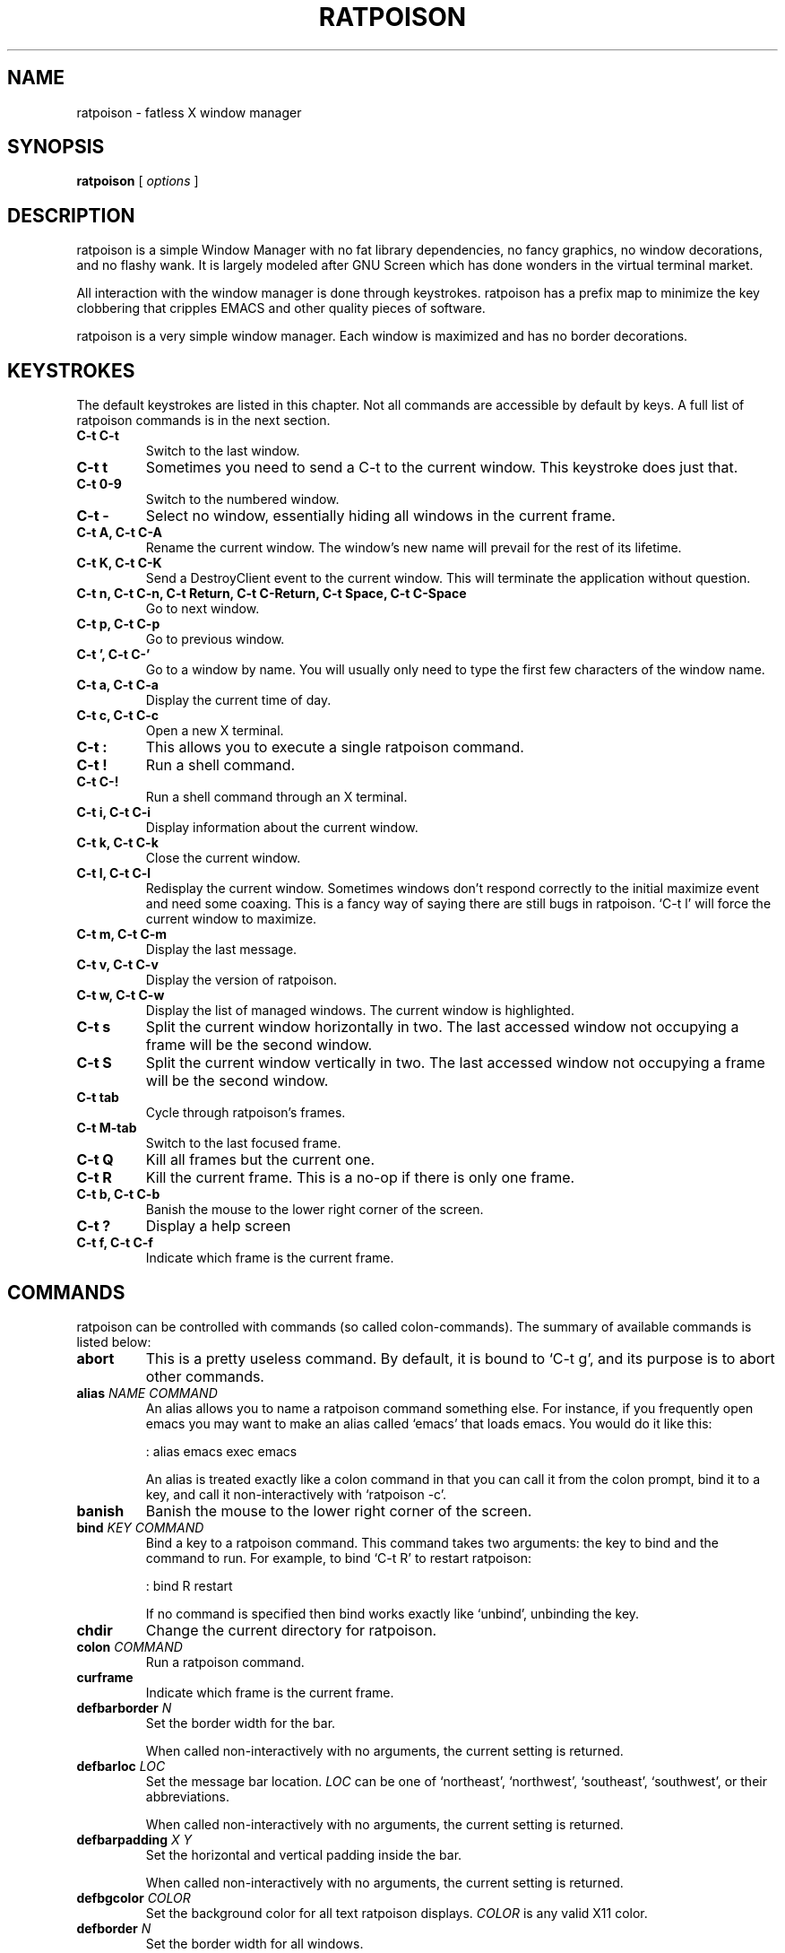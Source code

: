 .TH RATPOISON 1 "26 January, 2002" "ratpoison" RATPOISON
.SH NAME
ratpoison \- fatless X window manager
.SH SYNOPSIS
.B ratpoison
[
\fIoptions\fP
]
.SH DESCRIPTION
ratpoison is a simple Window Manager with no fat library dependencies, no fancy graphics, no window decorations, and no flashy wank. It is largely modeled after GNU Screen which has done wonders in the virtual terminal market.
.PP
All interaction with the window manager is done through keystrokes. ratpoison has a prefix map to minimize the key clobbering that cripples EMACS and other quality pieces of software.
.PP
ratpoison is a very simple window manager. Each window is maximized and has no border decorations. 
.SH KEYSTROKES
The default keystrokes are listed in this chapter. Not all commands are accessible by default by keys. A full list of ratpoison commands is in the next section.
.TP
.B C\-t C\-t
Switch to the last window.
.TP
.B C\-t t
Sometimes you need to send a C\-t to the current window. This
keystroke does just that.
.TP
.B C\-t 0\-9
Switch to the numbered window.
.TP
.B C\-t \-
Select no window, essentially hiding all windows in the current
frame.
.TP
.B C\-t A, C\-t C\-A
Rename the current window. The window's new name will prevail for
the rest of its lifetime.
.TP
.B C\-t K, C\-t C\-K
Send a DestroyClient event to the current window. This will
terminate the application without question.
.TP
.B C\-t n, C\-t C\-n, C\-t Return, C\-t C\-Return, C\-t Space, C\-t C\-Space
Go to next window.
.TP
.B C\-t p, C\-t C\-p
Go to previous window.
.TP
.B C\-t ', C\-t C\-'
Go to a window by name. You will usually only need to type the
first few characters of the window name.
.TP
.B C\-t a, C\-t C\-a
Display the current time of day.
.TP
.B C\-t c, C\-t C\-c
Open a new X terminal.
.TP
.B C\-t :
This allows you to execute a single ratpoison command.
.TP
.B C\-t !
Run a shell command.
.TP
.B C\-t C\-!
Run a shell command through an X terminal.
.TP
.B C\-t i, C\-t C\-i
Display information about the current window.
.TP
.B C\-t k, C\-t C\-k
Close the current window.
.TP
.B C\-t l, C\-t C\-l
Redisplay the current window. Sometimes windows don't respond
correctly to the initial maximize event and need some coaxing.
This is a fancy way of saying there are still bugs in ratpoison.
`C\-t l' will force the current window to maximize.
.TP
.B C\-t m, C\-t C\-m
Display the last message.
.TP
.B C\-t v, C\-t C\-v
Display the version of ratpoison.
.TP
.B C\-t w, C\-t C\-w
Display the list of managed windows. The current window is
highlighted.
.TP
.B C\-t s
Split the current window horizontally in two. The last accessed
window not occupying a frame will be the second window.
.TP
.B C\-t S
Split the current window vertically in two. The last accessed
window not occupying a frame will be the second window.
.TP
.B C\-t tab
Cycle through ratpoison's frames.
.TP
.B C\-t M\-tab
Switch to the last focused frame.
.TP
.B C\-t Q
Kill all frames but the current one.
.TP
.B C\-t R
Kill the current frame. This is a no\-op if there is only one frame.
.TP
.B C\-t b, C\-t C\-b
Banish the mouse to the lower right corner of the screen.
.TP
.B C\-t ?
Display a help screen
.TP
.B C\-t f, C\-t C\-f
Indicate which frame is the current frame.
.SH COMMANDS
ratpoison can be controlled with commands (so called colon\-commands).
The summary of available commands is listed below:
.TP
.B abort
This is a pretty useless command. By default, it is bound to `C\-t
g', and its purpose is to abort other commands.
.TP
.B alias \fINAME COMMAND\fP
An alias allows you to name a ratpoison command something else. For
instance, if you frequently open emacs you may want to make an
alias called `emacs' that loads emacs. You would do it like this:

: alias emacs exec emacs

An alias is treated exactly like a colon command in that you can
call it from the colon prompt, bind it to a key, and call it
non\-interactively with `ratpoison \-c'.
.TP
.B banish
Banish the mouse to the lower right corner of the screen.
.TP
.B bind \fIKEY COMMAND\fP
Bind a key to a ratpoison command. This command takes two
arguments: the key to bind and the command to run. For example, to
bind `C\-t R' to restart ratpoison:

: bind R restart

If no command is specified then bind works exactly like `unbind',
unbinding the key.
.TP
.B chdir
Change the current directory for ratpoison.
.TP
.B colon \fICOMMAND\fP
Run a ratpoison command.
.TP
.B curframe
Indicate which frame is the current frame.
.TP
.B defbarborder \fIN\fP
Set the border width for the bar.

When called non\-interactively with no arguments, the current
setting is returned.
.TP
.B defbarloc \fILOC\fP
Set the message bar location. \fILOC\fP can be one of `northeast', `northwest',
`southeast', `southwest', or their abbreviations.

When called non\-interactively with no arguments, the current
setting is returned.
.TP
.B defbarpadding \fIX Y\fP
Set the horizontal and vertical padding inside the bar.

When called non\-interactively with no arguments, the current
setting is returned.
.TP
.B defbgcolor \fICOLOR\fP
Set the background color for all text ratpoison displays. \fICOLOR\fP is any
valid X11 color.
.TP
.B defborder \fIN\fP
Set the border width for all windows.

When called non\-interactively with no arguments, the current
setting is returned.
.TP
.B deffgcolor \fICOLOR\fP
Set the foreground color for all text ratpoison displays. \fICOLOR\fP is any
valid X11 color.
.TP
.B deffont \fIFONT\fP
Set the font. \fIFONT\fP is a font string like `9x15bold'.
.TP
.B definputwidth \fIN\fP
Set the width of the input window.

When called non\-interactively with no arguments, the current
setting is returned.
.TP
.B defmaxsizegravity \fIG\fP
Set the default alignment for windows with maxsize hints. See the
`gravity' command.

When called non\-interactively with no arguments, the current
setting is returned.
.TP
.B defpadding \fILEFT TOP RIGHT BOTTOM\fP
Set the padding around the edge of the screen.

When called non\-interactively with no arguments, the current
setting is returned.
.TP
.B deftransgravity \fIG\fP
Set the default alignment for transient windows. See the `gravity'
command.

When called non\-interactively with no arguments, the current
setting is returned.
.TP
.B defwaitcursor \fIN\fP
Set whether the rat cursor should change into a square when waiting
for a key. A non\-zero number means change the cursor. Zero means
don't change the cursor.

When called non\-interactively with no arguments, the current
setting is returned.
.TP
.B defwinfmt \fIFMT\fP
Set the default window format for the `windows' command. By
default it is `N\-W'. The following is a list of valid format
characters:

`%n'
The window number

`%s'
Window status (current window, last window, etc)

`%t'
Window Name

`%a'
Application Name

`%c'
Resource Class

`%i'
X11 Window ID

`%l'
A unique number based on when the window was last accessed.
The higher the number, the more recently it was accessed.

When called non\-interactively with no arguments, the current
setting is returned.
.TP
.B defwingravity \fIG\fP
Set the default gravity for normal windows. See the `gravity'
command.

When called non\-interactively with no arguments, the current
setting is returned.
.TP
.B defwinname \fINAME\fP
There are three resources ratpoison can get a window's name from:
the WMNAME hint, the res_name from the WMCLASS hint, or the
res_class from the WMCLASS hint. \fINAME\fP can be `title' which is what most
window managers put in the title bar, `name' which is the res_name, or `class'
which is the res_class.

When called non\-interactively with no arguments, the current
setting is returned.
.TP
.B delete
This deletes the current window. You can access it with the `C\-t k'
keystroke.
.TP
.B echo \fITEXT\fP
Display \fITEXT\fP as a message.
.TP
.B escape \fIKEY\fP
Set the prefix to to \fIKEY\fP. For example `escape C\-b' sets the prefix key
to <C\-b>.
.TP
.B exec \fICOMMAND\fP
Execute a shell command. By default, `C\-t !' does this.
.TP
.B focus
cycle through ratpoison's frames.
.TP
.B focuslast
Switch to the last focused frame.
.TP
.B focusup
Move to the frame above the current frame.
.TP
.B focusdown
Move to the frame below the current frame.
.TP
.B focusleft
Move to the frame left of the current frame.
.TP
.B focusright
Move to the frame right of the current frame.
.TP
.B gravity \fIG\fP
Change the gravity of the current window. A normal window will default to the
top\-left corner of the screen, but it can also be placed at the bottom\-right
corner of the screen. Valid values for \fIG\fP are the 8 directions
`northwest', `north', `northeast', `east', `southeast', `south', `southwest'
and `west', clockwise from the top left corner. `center' will center the window
in the frame. \fIG\fP and can be abbreviated to one or two letters.
.TP
.B help
Display a help screen that lists all bound keystrokes.
.TP
.B info
Display information about the current window.
.TP
.B kill
This destroys the current window. Normally you should only need to
use `delete', but just in case you need to rip the heart out of a
misbehaving window this command should do the trick. Also
available as `C\-t K'.
.TP
.B lastmsg
Display the last message.
.TP
.B link \fIKEY\fP
Call the command that \fIKEY\fP is bound to. For instance `link C\-t' would
call the command `other' and switch to the last window.
.TP
.B meta
Send a `C\-t' to the current window.
.TP
.B msgwait \fIN\fP
Set the bar's timeout in seconds.

When called non\-interactively with no arguments, the current
setting is returned.
.TP
.B redisplay
Redisplay the current window, just like `C\-t l' would do.
.TP
.B restart
Restart ratpoison.
.TP
.B newwm \fIWINDOW\-MANAGER\fP
This is a bad\-bad command. It kills ratpoison and revives that
ugly rodent! Yuck! Avoid!
.TP
.B next
This jumps you to the next window in the window list. This one is
bound to three keystrokes, namely `C\-t n', `C\-t space', and `C\-t
enter'.
.TP
.B number \fIN TARGET\fP
Set a window's number to \fIN\fP. If another window occupies the requested
number already, then the windows' numbers are swapped.

The second argument, \fITARGET\fP, is optional. It should be the number of the
window whose number will be changed. If \fITARGET\fP is omitted ratpoison
defaults to the current window.
.TP
.B only
Kill all frames but the current one.
.TP
.B other
This toggles between the current window and the last window. By
default, this is bound to `C\-t C\-t'.
.TP
.B prev
This jumps you to the previous window in the window list. By
default, this is bound to `C\-t p'.
.TP
.B quit
Quit ratpoison.
.TP
.B remove
Kill the current frame. This is a no\-op if there is only one frame.
.TP
.B rudeness \fIN\fP
The rudeness command lets you decide what windows pop\-up
automatically and when. This is often useful for those deep hack
sessions when you absolutely can't be disturbed.

There are two kinds of windows: normal windows (like an xterm) and
transient windows (generally pop\-up dialog boxes). When a client
program wants to display a new window it makes a requests to
ratpoison. ratpoison then decides whether to grant the request and
display the window or ignore it. A client program can also request
that one of its windows be raised. You can customize ratpoison to
either honour these requests (the default operation) or ignore
them.

\fIN\fP is a number from 0 to 15. Each of the four bits determine which
requests ratpoison grants.

Bit 0
Tells ratpoison to grant raise requests on transient windows

Bit 1
Tells ratpoison to grant raise requests on normal windows

Bit 2
Tells ratpoison to grant display requests on new transient
windows

Bit 3
Tells ratpoison to grant display requests on new normal
windows

For example, if you wanted only wanted to grant transient windows raise
requests and display requests you would type `rudeness 5'. If a request is not
granted ratpoison will tell you about the request with a message like `Raise
request from window 1 (emacs)'.
.TP
.B select \fIN\fP
This jumps you to window \fIN\fP where \fIN\fP is the window number as shown in
the Program Bar. You can do the same trick with `C\-N' too. To select no
window, blanking the current frame, type `select \-'.
.TP
.B select \fIWINDOW\-NAME\fP
Go to a window by name. A shortcut is `C\-t ''.
.TP
.B setenv \fIENV VALUE\fP
Set the environment variable \fIENV\fP to \fIVALUE\fP
.TP
.B source \fIFILE\fP
Read a text file containing ratpoison commands.
.TP
.B split
.PP
.B hsplit
Split the current window horizontally in two. The last accessed
window not occupying a frame will be the second window.
.TP
.B startup_message \fISTATE\fP
Turn on or off the startup_message. This is most useful in your
~/.ratpoisonrc file. \fISTATE\fP can be `on' or `off'.
.TP
.B time
Show current time. Disappears after 5 seconds, like all other info
bars. In the default setup, the `C\-t a' keystroke is bound to
this command.
.TP
.B title \fITITLE\fP
Rename the currently active window. This name will remain for the
duration of the window's life, unless you change it again. By
default, the `C\-t A' keystroke is bound to this command.
.TP
.B unbind \fIKEY\fP
Unbind a keystroke.
.TP
.B unsetenv \fIENV\fP
Clear the value of the environment variable, \fIENV\fP.
.TP
.B version
Print ratpoison version. By default, this is bound to `C\-t v'.
.TP
.B vsplit
Split the current window vertically in two. The last accessed
window not occupying a frame will be the second window.
.TP
.B windows \fIFMT\fP
This displays the Program Bar which displays the windows you
currently have running. The number before each window name is used
to jump to that window. You can do this by typing `C\-t N' where N
is the number of the window. Note that only windows with numbers
from 0 to 9 can be referenced using this keystroke. To reach
windows with numbers greater than 9, use `C\-t '' and type the
number at the prompt.

After 5 seconds the Program Bar disappears.

This command is bound to `C\-t w' by default.

When invoked from the command\-line like this,

$ ratpoison \-c windows

Instead of a message bar, you will get a list of the windows
printed to stdout. This allows you to write more advanced scripts
than simple keyboard macros. This is where \fIFMT\fP comes into play. If
`windows' is given an arg it treats it as the format string as described in
`defwinfmt'.
.SH OPTIONS
.TP
.B \-h, \-\-help
Display this help screen
.TP
.B \-v, \-\-version
Display the version
.TP
.B \-c \fIcmd\fP, \-\-command \fIcmd\fP
Send ratpoison a colon\-command.
.SH FILES
.TP
.B /etc/ratpoisonrc
System-wide configuration file.
.TP
.B $HOME/.ratpoisonrc
User configuration file.
.SH "REPORTING BUGS"
Report bugs to <ratpoison\-devel@lists.sourceforge.net>.
.SH COPYRIGHT
Copyright \(co 2000, 2001, 2002 Shawn Betts
.br 
This is free software; see the source for copying conditions. There is NO
warranty; not even for MERCHANTABILITY or FITNESS FOR A PARTICULAR PURPOSE.
.SH "SEE ALSO"
ratmenu(1), X(7x)
.PP
The full documentation for
.B ratpoison 
is maintained as a Texinfo manual. If the
.B info
and
.B ratpoison
programs are properly installed at your site, the command
.IP
.B info ratpoison
.PP 
should give you access to the complete manual.
.SH AUTHOR
Ratpoison was written by Shawn Betts <sabetts@users.sourceforge.net>.

This manual page was written by Gergely Nagy <8@free.bsd.hu> and
updated by Shawn Betts <sabetts@users.sourceforge.net> and Doug
Kearns <djkea2@mugca.cc.monash.edu.au>.
